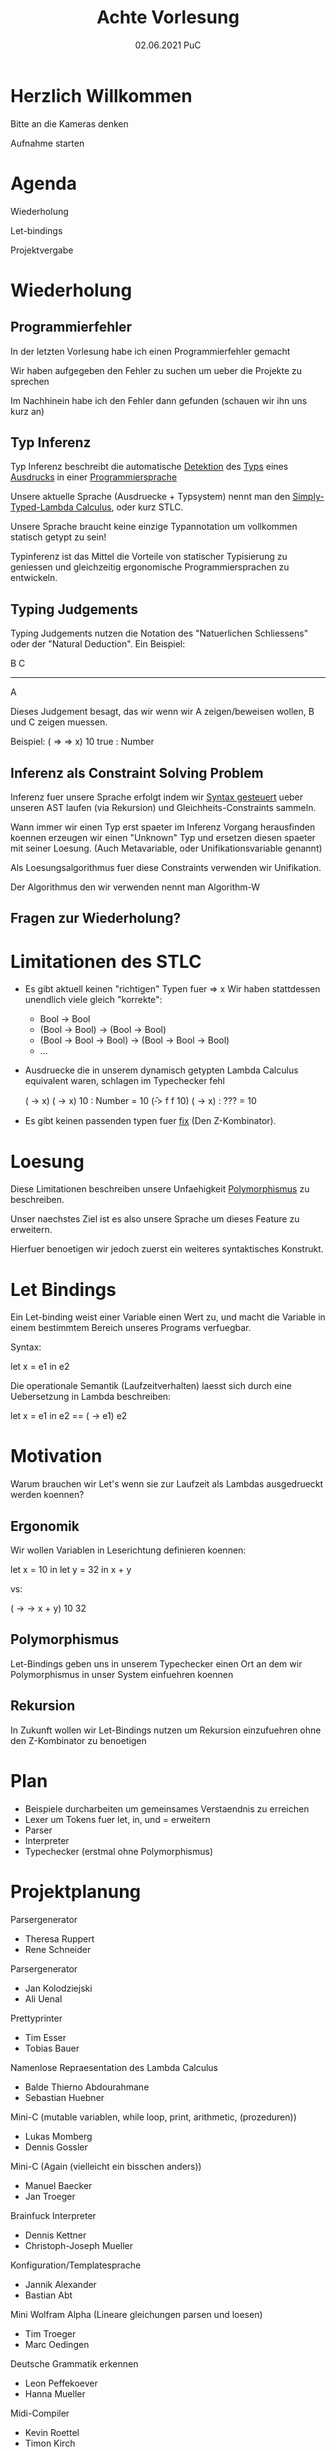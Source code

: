 #+TITLE: Achte Vorlesung
#+DATE: 02.06.2021 PuC
* Herzlich Willkommen

Bitte an die Kameras denken

Aufnahme starten

* Agenda

  Wiederholung

  Let-bindings

  Projektvergabe

* Wiederholung


** Programmierfehler

   In der letzten Vorlesung habe ich einen Programmierfehler gemacht

   Wir haben aufgegeben den Fehler zu suchen um ueber die Projekte zu sprechen

   Im Nachhinein habe ich den Fehler dann gefunden (schauen wir ihn uns kurz an)

** Typ Inferenz

Typ Inferenz beschreibt die automatische _Detektion_ des _Typs_ eines
_Ausdrucks_ in einer _Programmiersprache_

Unsere aktuelle Sprache (Ausdruecke + Typsystem) nennt man den
_Simply-Typed-Lambda Calculus_, oder kurz STLC.

Unsere Sprache braucht keine einzige Typannotation um vollkommen statisch
getypt zu sein!

Typinferenz ist das Mittel die Vorteile von statischer Typisierung zu
geniessen und gleichzeitig ergonomische Programmiersprachen zu
entwickeln.

** Typing Judgements

Typing Judgements nutzen die Notation des "Natuerlichen Schliessens"
oder der "Natural Deduction". Ein Beispiel:

                              B   C
                              -----
                                A

Dieses Judgement besagt, das wir wenn wir A zeigen/beweisen wollen, B und C
zeigen muessen.

Beispiel:
(\x => \y => x) 10 true : Number

** Inferenz als Constraint Solving Problem

Inferenz fuer unsere Sprache erfolgt indem wir _Syntax gesteuert_ ueber
unseren AST laufen (via Rekursion) und Gleichheits-Constraints sammeln.

Wann immer wir einen Typ erst spaeter im Inferenz Vorgang herausfinden
koennen erzeugen wir einen "Unknown" Typ und ersetzen diesen spaeter mit
seiner Loesung.
(Auch Metavariable, oder Unifikationsvariable genannt)

Als Loesungsalgorithmus fuer diese Constraints verwenden wir Unifikation.

Der Algorithmus den wir verwenden nennt man Algorithm-W
** Fragen zur Wiederholung?

* Limitationen des STLC

- Es gibt aktuell keinen "richtigen" Typen fuer \x => x
  Wir haben stattdessen unendlich viele gleich "korrekte":
  - Bool -> Bool
  - (Bool -> Bool) -> (Bool -> Bool)
  - (Bool -> Bool -> Bool) -> (Bool -> Bool -> Bool)
  - ...

- Ausdruecke die in unserem dynamisch getypten Lambda Calculus
  equivalent waren, schlagen im Typechecker fehl

  (\x -> x) (\x -> x) 10 : Number = 10
  (\f -> f f 10) (\x -> x) : ??? = 10

- Es gibt keinen passenden typen fuer _fix_ (Den Z-Kombinator).

* Loesung

Diese Limitationen beschreiben unsere Unfaehigkeit _Polymorphismus_ zu
beschreiben.

Unser naechstes Ziel ist es also unsere Sprache um dieses
Feature zu erweitern.

Hierfuer benoetigen wir jedoch zuerst ein weiteres syntaktisches Konstrukt.

* Let Bindings

Ein Let-binding weist einer Variable einen Wert zu, und macht die Variable
in einem bestimmtem Bereich unseres Programs verfuegbar.

Syntax:

let x = e1 in e2

Die operationale Semantik (Laufzeitverhalten) laesst sich durch
eine Uebersetzung in Lambda beschreiben:

let x = e1 in e2 == (\x -> e1) e2

* Motivation

Warum brauchen wir Let's wenn sie zur Laufzeit als Lambdas ausgedrueckt
werden koennen?

** Ergonomik

Wir wollen Variablen in Leserichtung definieren koennen:

let x = 10 in
let y = 32 in
x + y

vs:

(\x -> \y -> x + y) 10 32

** Polymorphismus

Let-Bindings geben uns in unserem Typechecker einen Ort an dem wir
Polymorphismus in unser System einfuehren koennen

** Rekursion

In Zukunft wollen wir Let-Bindings nutzen um Rekursion einzufuehren ohne
den Z-Kombinator zu benoetigen

* Plan

- Beispiele durcharbeiten um gemeinsames Verstaendnis zu erreichen
- Lexer um Tokens fuer let, in, und = erweitern
- Parser
- Interpreter
- Typechecker (erstmal ohne Polymorphismus)
* Projektplanung

Parsergenerator
- Theresa Ruppert
- Rene Schneider

Parsergenerator
- Jan Kolodziejski
- Ali Uenal

Prettyprinter
- Tim Esser
- Tobias Bauer

Namenlose Repraesentation des Lambda Calculus
- Balde Thierno Abdourahmane
- Sebastian Huebner

Mini-C (mutable variablen, while loop, print, arithmetic, (prozeduren))
- Lukas Momberg
- Dennis Gossler

Mini-C (Again (vielleicht ein bisschen anders))
- Manuel Baecker
- Jan Troeger

Brainfuck Interpreter
- Dennis Kettner
- Christoph-Joseph Mueller

Konfiguration/Templatesprache
- Jannik Alexander
- Bastian Abt

Mini Wolfram Alpha (Lineare gleichungen parsen und loesen)
- Tim Troeger
- Marc Oedingen

Deutsche Grammatik erkennen
- Leon Peffekoever
- Hanna Mueller

Midi-Compiler
- Kevin Roettel
- Timon Kirch

Parser-Kombinatoren
- Moritz Brombach
- Leon Schelzig

Array-basierte Programmiersprache (Gartenarbeit)
- Mathieu Sorg
- Christiane Zapp

Mini-Sql Formatter
- M. Yavuz Goekmen

Datentypen zu unserer Sprache hinzufuegen
- Tobias Marcus
- Marvin Reuter

UML Generator/ C/Python style convertierer
- Dennis Buyse

Verschiedene Algebraische Ausdruecke Parsen und Evaluieren
- Hamza Bendraoui
- Joel Eywas

State Automaton Drawing
- Fatima Sabra
- Nico Gerasch

Aeltere Chipsets
- Holger Lucas

Formatter fuer unsere Sprache (oder eine andere)
- Serhat Nazlier
- Raphael Wielandt

Eine kleine imperative Programmiersprache
- Julien Ronan Buschbacher

Objekte nach Json kompilieren
- Fedor Timofeev

Moegliche Ideen/Themenbereiche

- WebAssembly
- Visualierungen

Alle die jetzt noch kein Projekt haben, aber gerne eine Note bekommen
moechten schreiben bitte bis naechste Woche eine Mail mit einem
Vorschlag an mich.
